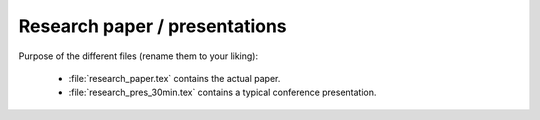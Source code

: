 .. _paper:

******************************
Research paper / presentations
******************************


Purpose of the different files (rename them to your liking):

    * :file:`research_paper.tex` contains the actual paper.
    * :file:`research_pres_30min.tex` contains a typical conference presentation.
